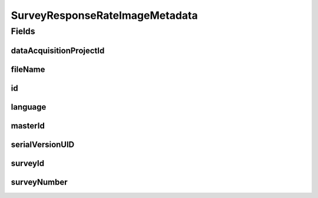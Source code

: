 .. java:import:: javax.validation.constraints NotEmpty

.. java:import:: javax.validation.constraints NotNull

.. java:import:: javax.validation.constraints Pattern

.. java:import:: org.springframework.data.annotation Id

.. java:import:: eu.dzhw.fdz.metadatamanagement.common.domain AbstractShadowableRdcDomainObject

.. java:import:: eu.dzhw.fdz.metadatamanagement.common.domain.util Patterns

.. java:import:: eu.dzhw.fdz.metadatamanagement.common.domain.validation ValidIsoLanguage

.. java:import:: eu.dzhw.fdz.metadatamanagement.projectmanagement.domain DataAcquisitionProject

.. java:import:: lombok AccessLevel

.. java:import:: lombok AllArgsConstructor

.. java:import:: lombok Builder

.. java:import:: lombok Data

.. java:import:: lombok EqualsAndHashCode

.. java:import:: lombok NoArgsConstructor

.. java:import:: lombok Setter

.. java:import:: lombok ToString

SurveyResponseRateImageMetadata
===============================

.. java:package:: eu.dzhw.fdz.metadatamanagement.surveymanagement.domain
   :noindex:

.. java:type:: @EqualsAndHashCode @ToString @NoArgsConstructor @Data @AllArgsConstructor @Builder public class SurveyResponseRateImageMetadata extends AbstractShadowableRdcDomainObject

   Metadata which will be stored with each response rate image of a \ :java:ref:`Survey`\ .

Fields
------
dataAcquisitionProjectId
^^^^^^^^^^^^^^^^^^^^^^^^

.. java:field:: @NotEmpty private String dataAcquisitionProjectId
   :outertype: SurveyResponseRateImageMetadata

   The id of the \ :java:ref:`DataAcquisitionProject`\  to which the \ :java:ref:`Survey`\  of this response rate image belongs. Must not be empty.

fileName
^^^^^^^^

.. java:field:: @NotEmpty @Pattern private String fileName
   :outertype: SurveyResponseRateImageMetadata

   The filename of the image. Must not be empty and must contain only (german) alphanumeric characters and "_" and "-" and ".".

id
^^

.. java:field:: @Id @Setter private String id
   :outertype: SurveyResponseRateImageMetadata

   The id of the response rate image. Holds the complete path which can be used to download the file.

language
^^^^^^^^

.. java:field:: @NotNull @ValidIsoLanguage private String language
   :outertype: SurveyResponseRateImageMetadata

   The language used in the response rate image. Must be either "de" or "en".

masterId
^^^^^^^^

.. java:field:: @Setter private String masterId
   :outertype: SurveyResponseRateImageMetadata

   The master id of the survey response rate image metadata.

serialVersionUID
^^^^^^^^^^^^^^^^

.. java:field:: private static final long serialVersionUID
   :outertype: SurveyResponseRateImageMetadata

surveyId
^^^^^^^^

.. java:field:: @NotEmpty private String surveyId
   :outertype: SurveyResponseRateImageMetadata

   The id of the \ :java:ref:`Survey`\  to which this response rate image belongs. Must not be empty.

surveyNumber
^^^^^^^^^^^^

.. java:field:: @NotNull private Integer surveyNumber
   :outertype: SurveyResponseRateImageMetadata

   The number of the \ :java:ref:`Survey`\  to which this response rate image belongs. Must not be empty.

